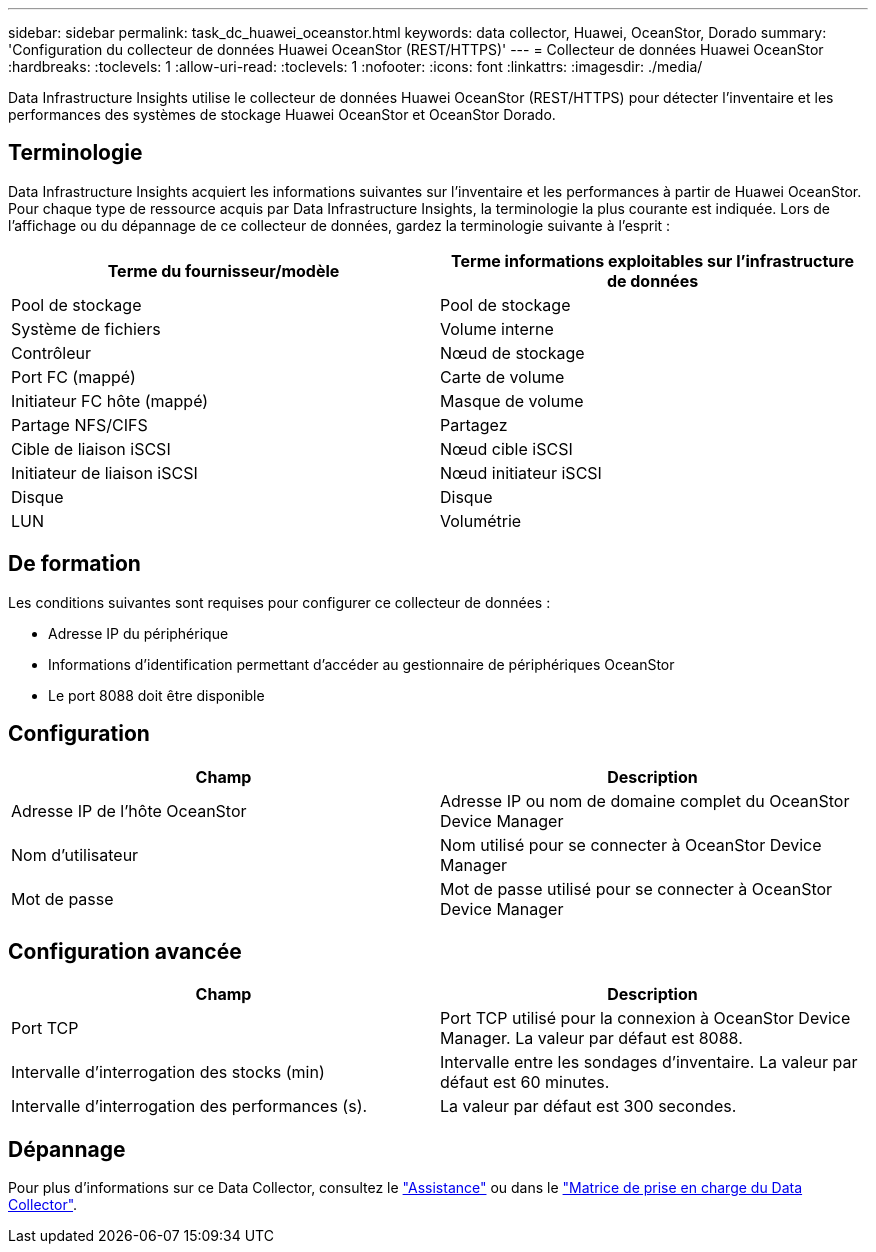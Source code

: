 ---
sidebar: sidebar 
permalink: task_dc_huawei_oceanstor.html 
keywords: data collector, Huawei, OceanStor, Dorado 
summary: 'Configuration du collecteur de données Huawei OceanStor (REST/HTTPS)' 
---
= Collecteur de données Huawei OceanStor
:hardbreaks:
:toclevels: 1
:allow-uri-read: 
:toclevels: 1
:nofooter: 
:icons: font
:linkattrs: 
:imagesdir: ./media/


[role="lead"]
Data Infrastructure Insights utilise le collecteur de données Huawei OceanStor (REST/HTTPS) pour détecter l'inventaire et les performances des systèmes de stockage Huawei OceanStor et OceanStor Dorado.



== Terminologie

Data Infrastructure Insights acquiert les informations suivantes sur l'inventaire et les performances à partir de Huawei OceanStor. Pour chaque type de ressource acquis par Data Infrastructure Insights, la terminologie la plus courante est indiquée. Lors de l'affichage ou du dépannage de ce collecteur de données, gardez la terminologie suivante à l'esprit :

[cols="2*"]
|===
| Terme du fournisseur/modèle | Terme informations exploitables sur l'infrastructure de données 


| Pool de stockage | Pool de stockage 


| Système de fichiers | Volume interne 


| Contrôleur | Nœud de stockage 


| Port FC (mappé) | Carte de volume 


| Initiateur FC hôte (mappé) | Masque de volume 


| Partage NFS/CIFS | Partagez 


| Cible de liaison iSCSI | Nœud cible iSCSI 


| Initiateur de liaison iSCSI | Nœud initiateur iSCSI 


| Disque | Disque 


| LUN | Volumétrie 
|===


== De formation

Les conditions suivantes sont requises pour configurer ce collecteur de données :

* Adresse IP du périphérique
* Informations d'identification permettant d'accéder au gestionnaire de périphériques OceanStor
* Le port 8088 doit être disponible




== Configuration

[cols="2*"]
|===
| Champ | Description 


| Adresse IP de l'hôte OceanStor | Adresse IP ou nom de domaine complet du OceanStor Device Manager 


| Nom d'utilisateur | Nom utilisé pour se connecter à OceanStor Device Manager 


| Mot de passe | Mot de passe utilisé pour se connecter à OceanStor Device Manager 
|===


== Configuration avancée

[cols="2*"]
|===
| Champ | Description 


| Port TCP | Port TCP utilisé pour la connexion à OceanStor Device Manager. La valeur par défaut est 8088. 


| Intervalle d'interrogation des stocks (min) | Intervalle entre les sondages d'inventaire. La valeur par défaut est 60 minutes. 


| Intervalle d'interrogation des performances (s). | La valeur par défaut est 300 secondes. 
|===


== Dépannage

Pour plus d'informations sur ce Data Collector, consultez le link:concept_requesting_support.html["Assistance"] ou dans le link:reference_data_collector_support_matrix.html["Matrice de prise en charge du Data Collector"].
